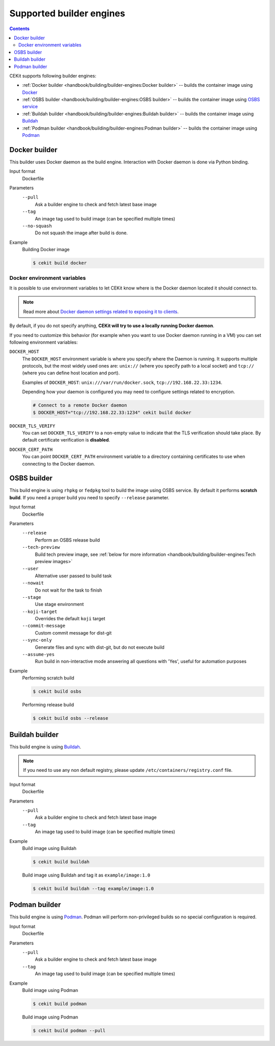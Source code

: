 Supported builder engines
================================

.. contents::
    :backlinks: none

CEKit supports following builder engines:

* :ref:`Docker builder <handbook/building/builder-engines:Docker builder>` -- builds the container image using `Docker <https://docs.docker.com/>`__
* :ref:`OSBS builder <handbook/building/builder-engines:OSBS builder>` -- builds the container image using `OSBS service <https://osbs.readthedocs.io>`__
* :ref:`Buildah builder <handbook/building/builder-engines:Buildah builder>` -- builds the container image using `Buildah <https://buildah.io/>`__
* :ref:`Podman builder <handbook/building/builder-engines:Podman builder>` -- builds the container image using `Podman <https://podman.io/>`__

Docker builder
---------------------------

This builder uses Docker daemon as the build engine. Interaction with Docker daemon is done via Python binding.

Input format
    Dockerfile
Parameters
    ``--pull``
        Ask a builder engine to check and fetch latest base image
    ``--tag``
        An image tag used to build image (can be specified multiple times)
    ``--no-squash``
        Do not squash the image after build is done.

Example
    Building Docker image

    .. code-block:: bash

        $ cekit build docker

Docker environment variables
^^^^^^^^^^^^^^^^^^^^^^^^^^^^^

It is possible to use environment variables to let CEKit know where is the Docker daemon
located it should connect to.

.. note::
    Read more about `Docker daemon settings related to exposing it to clients <https://docs.docker.com/engine/reference/commandline/dockerd/#daemon-socket-option>`__.

By default, if you do not specify anything, **CEKit will try to use a locally running Docker daemon**.

If you need to customize this behavior (for example when you want to use Docker daemon
running in a VM) you can set following environment variables:

``DOCKER_HOST``
    The ``DOCKER_HOST`` environment variable is where you specify where the Daemon is running. It supports
    multiple protocols, but the most widely used ones are: ``unix://`` (where you specify path to a local
    socket) and ``tcp://`` (where you can define host location and port).

    Examples of ``DOCKER_HOST``: ``unix:///var/run/docker.sock``, ``tcp://192.168.22.33:1234``.

    Depending how your daemon is configured you may need to configure settings related to encryption.

    .. code-block:: bash

        # Connect to a remote Docker daemon
        $ DOCKER_HOST="tcp://192.168.22.33:1234" cekit build docker
``DOCKER_TLS_VERIFY``
    You can set ``DOCKER_TLS_VERIFY`` to a non-empty value to indicate that the TLS verification should
    take place. By default certificate verification is **disabled**.
``DOCKER_CERT_PATH``
    You can point ``DOCKER_CERT_PATH`` environment variable to a directory containing certificates to use when
    connecting to the Docker daemon.


OSBS builder
---------------------------

This build engine is using ``rhpkg`` or ``fedpkg`` tool to build the image using OSBS service. By default
it performs **scratch build**. If you need a proper build you need to specify ``--release`` parameter.

Input format
    Dockerfile
Parameters
    ``--release``
        Perform an OSBS release build
    ``--tech-preview``
        Build tech preview image, see
        :ref:`below for more information <handbook/building/builder-engines:Tech preview images>`
    ``--user``
        Alternative user passed to build task
    ``--nowait``
        Do not wait for the task to finish
    ``--stage``
        Use stage environment
    ``--koji-target``
        Overrides the default ``koji`` target
    ``--commit-message``
        Custom commit message for dist-git
    ``--sync-only``
        Generate files and sync with dist-git, but do not execute build
    ``--assume-yes``
        Run build in non-interactive mode answering all questions with 'Yes',
        useful for automation purposes

Example
    Performing scratch build

    .. code-block:: bash

        $ cekit build osbs

    Performing release build

    .. code-block:: bash

        $ cekit build osbs --release

Buildah builder
---------------------------

This build engine is using `Buildah <https://buildah.io>`_.

.. note::
   If you need to use any non default registry, please update ``/etc/containers/registry.conf`` file.

Input format
    Dockerfile
Parameters
    ``--pull``
        Ask a builder engine to check and fetch latest base image
    ``--tag``
        An image tag used to build image (can be specified multiple times)

Example
    Build image using Buildah

    .. code-block:: bash

        $ cekit build buildah

    Build image using Buildah and tag it as ``example/image:1.0``

    .. code-block:: bash

        $ cekit build buildah --tag example/image:1.0

Podman builder
---------------------------

This build engine is using `Podman <https://podman.io>`_. Podman will perform non-privileged builds so
no special configuration is required.

Input format
    Dockerfile
Parameters
    ``--pull``
        Ask a builder engine to check and fetch latest base image
    ``--tag``
        An image tag used to build image (can be specified multiple times)

Example
    Build image using Podman

    .. code-block:: bash

        $ cekit build podman

    Build image using Podman

    .. code-block:: bash

        $ cekit build podman --pull
